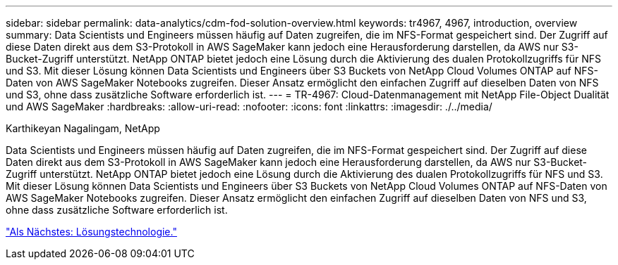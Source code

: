 ---
sidebar: sidebar 
permalink: data-analytics/cdm-fod-solution-overview.html 
keywords: tr4967, 4967, introduction, overview 
summary: Data Scientists und Engineers müssen häufig auf Daten zugreifen, die im NFS-Format gespeichert sind. Der Zugriff auf diese Daten direkt aus dem S3-Protokoll in AWS SageMaker kann jedoch eine Herausforderung darstellen, da AWS nur S3-Bucket-Zugriff unterstützt. NetApp ONTAP bietet jedoch eine Lösung durch die Aktivierung des dualen Protokollzugriffs für NFS und S3. Mit dieser Lösung können Data Scientists und Engineers über S3 Buckets von NetApp Cloud Volumes ONTAP auf NFS-Daten von AWS SageMaker Notebooks zugreifen. Dieser Ansatz ermöglicht den einfachen Zugriff auf dieselben Daten von NFS und S3, ohne dass zusätzliche Software erforderlich ist. 
---
= TR-4967: Cloud-Datenmanagement mit NetApp File-Object Dualität und AWS SageMaker
:hardbreaks:
:allow-uri-read: 
:nofooter: 
:icons: font
:linkattrs: 
:imagesdir: ./../media/


Karthikeyan Nagalingam, NetApp

[role="lead"]
Data Scientists und Engineers müssen häufig auf Daten zugreifen, die im NFS-Format gespeichert sind. Der Zugriff auf diese Daten direkt aus dem S3-Protokoll in AWS SageMaker kann jedoch eine Herausforderung darstellen, da AWS nur S3-Bucket-Zugriff unterstützt. NetApp ONTAP bietet jedoch eine Lösung durch die Aktivierung des dualen Protokollzugriffs für NFS und S3. Mit dieser Lösung können Data Scientists und Engineers über S3 Buckets von NetApp Cloud Volumes ONTAP auf NFS-Daten von AWS SageMaker Notebooks zugreifen. Dieser Ansatz ermöglicht den einfachen Zugriff auf dieselben Daten von NFS und S3, ohne dass zusätzliche Software erforderlich ist.

link:cdm-fod-solution-technology.html["Als Nächstes: Lösungstechnologie."]
